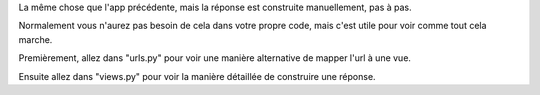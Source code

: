 La même chose que l'app précédente, mais la réponse est construite manuellement, pas à pas.

Normalement vous n'aurez pas besoin de cela dans votre propre code, mais c'est utile pour voir
comme tout cela marche.

Premièrement, allez dans "urls.py" pour voir une manière alternative de mapper l'url à une vue.

Ensuite allez dans "views.py" pour voir la manière détaillée de construire une réponse.
